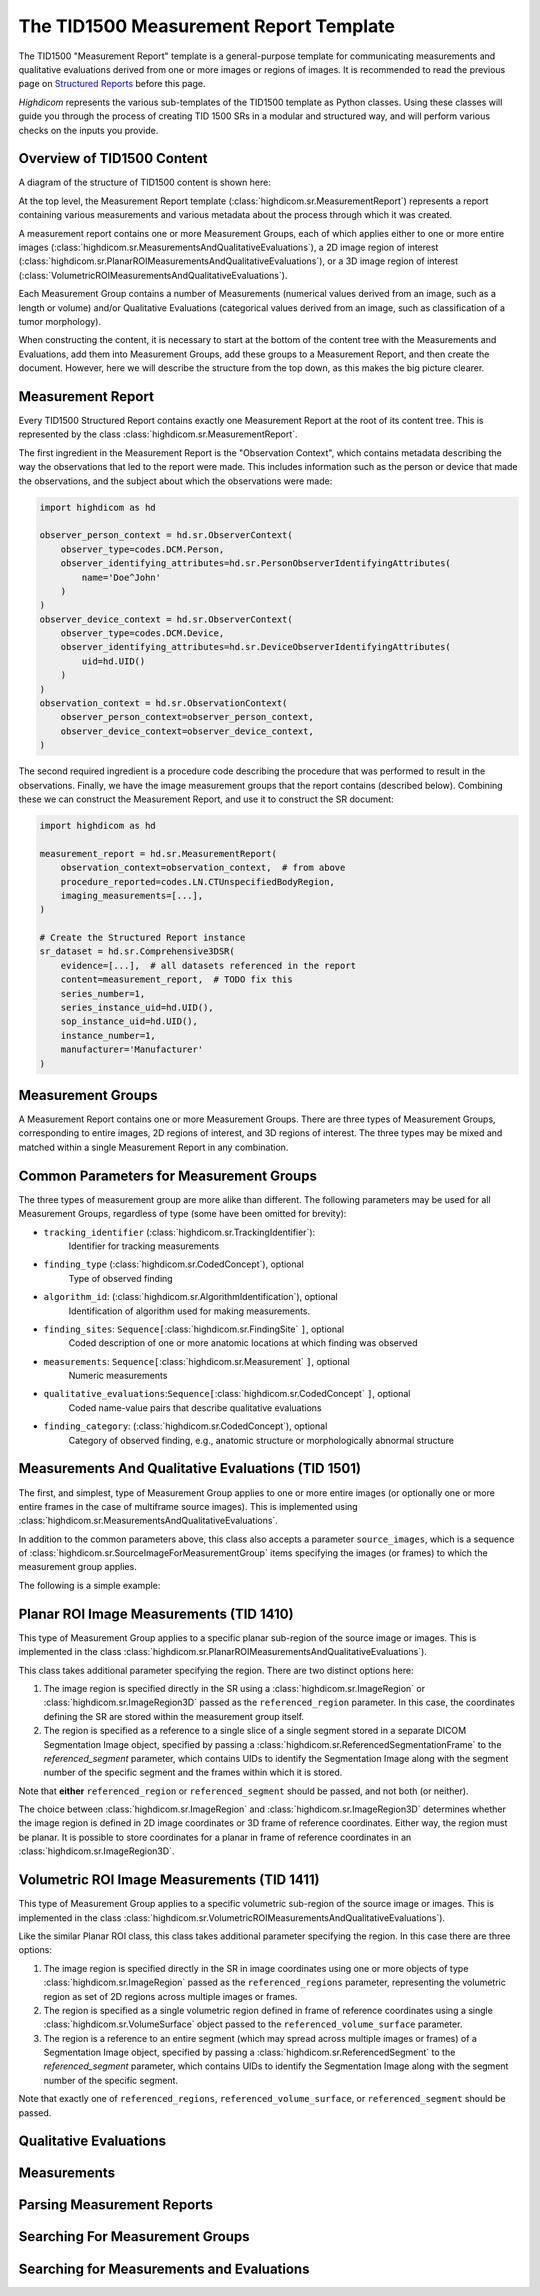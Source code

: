 .. _tid1500:

The TID1500 Measurement Report Template
=======================================

The TID1500 "Measurement Report" template is a general-purpose template for
communicating measurements and qualitative evaluations derived from one or
more images or regions of images. It is recommended to read the previous page
on `Structured Reports <sr.html>`_ before this page.

*Highdicom* represents the various sub-templates of the TID1500 template as
Python classes. Using these classes will guide you through the process of
creating TID 1500 SRs in a modular and structured way, and will perform various
checks on the inputs you provide.

Overview of TID1500 Content
---------------------------

A diagram of the structure of TID1500 content is shown here:

At the top level, the Measurement Report template
(:class:`highdicom.sr.MeasurementReport`) represents a report containing
various measurements and various metadata about the process through which it
was created.

A measurement report contains one or more Measurement Groups, each
of which applies either to one or more entire images
(:class:`highdicom.sr.MeasurementsAndQualitativeEvaluations`), a 2D image
region of interest
(:class:`highdicom.sr.PlanarROIMeasurementsAndQualitativeEvaluations`), or a 3D
image region of interest
(:class:`VolumetricROIMeasurementsAndQualitativeEvaluations`).

Each Measurement Group contains a number of Measurements (numerical values
derived from an image, such as a length or volume) and/or Qualitative
Evaluations (categorical values derived from an image, such as classification
of a tumor morphology).

When constructing the content, it is necessary to start at the bottom of the
content tree with the Measurements and Evaluations, add them into Measurement
Groups, add these groups to a Measurement Report, and then create the document.
However, here we will describe the structure from the top down, as this makes
the big picture clearer.

Measurement Report
------------------

Every TID1500 Structured Report contains exactly one Measurement Report
at the root of its content tree. This is represented by the class
:class:`highdicom.sr.MeasurementReport`. 

The first ingredient in the Measurement Report is the "Observation Context",
which contains metadata describing the way the observations that led to the
report were made. This includes information such as the person or device that
made the observations, and the subject about which the observations were made:


.. code-block:: python

    import highdicom as hd

    observer_person_context = hd.sr.ObserverContext(
        observer_type=codes.DCM.Person,
        observer_identifying_attributes=hd.sr.PersonObserverIdentifyingAttributes(
            name='Doe^John'
        )
    )
    observer_device_context = hd.sr.ObserverContext(
        observer_type=codes.DCM.Device,
        observer_identifying_attributes=hd.sr.DeviceObserverIdentifyingAttributes(
            uid=hd.UID()
        )
    )
    observation_context = hd.sr.ObservationContext(
        observer_person_context=observer_person_context,
        observer_device_context=observer_device_context,
    )

The second required ingredient is a procedure code describing the procedure
that was performed to result in the observations. Finally, we have the image
measurement groups that the report contains (described below). Combining these
we can construct the Measurement Report, and use it to construct the SR
document:

.. code-block:: python

    import highdicom as hd

    measurement_report = hd.sr.MeasurementReport(
        observation_context=observation_context,  # from above
        procedure_reported=codes.LN.CTUnspecifiedBodyRegion,
        imaging_measurements=[...],
    )

    # Create the Structured Report instance
    sr_dataset = hd.sr.Comprehensive3DSR(
        evidence=[...],  # all datasets referenced in the report
        content=measurement_report,  # TODO fix this
        series_number=1,
        series_instance_uid=hd.UID(),
        sop_instance_uid=hd.UID(),
        instance_number=1,
        manufacturer='Manufacturer'
    )

Measurement Groups
------------------

A Measurement Report contains one or more Measurement Groups. There are three
types of Measurement Groups, corresponding to entire images, 2D regions of
interest, and 3D regions of interest. The three types may be mixed and matched
within a single Measurement Report in any combination.

Common Parameters for Measurement Groups
----------------------------------------

The three types of measurement group are more alike than different. The
following parameters may be used for all Measurement Groups, regardless of
type (some have been omitted for brevity):

- ``tracking_identifier`` (:class:`highdicom.sr.TrackingIdentifier`):
    Identifier for tracking measurements
- ``finding_type`` (:class:`highdicom.sr.CodedConcept`), optional
    Type of observed finding
- ``algorithm_id``: (:class:`highdicom.sr.AlgorithmIdentification`), optional
    Identification of algorithm used for making measurements.
- ``finding_sites``: ``Sequence[``:class:`highdicom.sr.FindingSite` ``]``, optional
    Coded description of one or more anatomic locations at which
    finding was observed
- ``measurements``: ``Sequence[``:class:`highdicom.sr.Measurement` ``]``, optional
    Numeric measurements
- ``qualitative_evaluations``:``Sequence[``:class:`highdicom.sr.CodedConcept` ``]``, optional
    Coded name-value pairs that describe qualitative evaluations
- ``finding_category``: (:class:`highdicom.sr.CodedConcept`), optional
    Category of observed finding, e.g., anatomic structure or
    morphologically abnormal structure

Measurements And Qualitative Evaluations (TID 1501)
---------------------------------------------------

The first, and simplest, type of Measurement Group applies to one or more
entire images (or optionally one or more entire frames in the case of
multiframe source images). This is implemented using
:class:`highdicom.sr.MeasurementsAndQualitativeEvaluations`.

In addition to the common parameters above, this class also accepts a parameter
``source_images``, which is a sequence of
:class:`highdicom.sr.SourceImageForMeasurementGroup` items specifying the
images (or frames) to which the measurement group applies.

The following is a simple example:

Planar ROI Image Measurements (TID 1410)
----------------------------------------

This type of Measurement Group applies to a specific planar sub-region of the
source image or images. This is implemented in the class
:class:`highdicom.sr.PlanarROIMeasurementsAndQualitativeEvaluations`).

This class takes additional parameter specifying the region. There are two
distinct options here:

1. The image region is specified directly in the SR using a
   :class:`highdicom.sr.ImageRegion` or :class:`highdicom.sr.ImageRegion3D`
   passed as the ``referenced_region`` parameter. In this case, the coordinates
   defining the SR are stored within the measurement group itself.
2. The region is specified as a reference to a single slice of a single segment
   stored in a separate DICOM Segmentation Image object, specified by passing a
   :class:`highdicom.sr.ReferencedSegmentationFrame` to the
   `referenced_segment` parameter, which contains UIDs to identify the
   Segmentation Image along with the segment number of the specific segment and
   the frames within which it is stored.

Note that **either** ``referenced_region`` or ``referenced_segment``
should be passed, and not both (or neither).

The choice between :class:`highdicom.sr.ImageRegion` and
:class:`highdicom.sr.ImageRegion3D` determines whether the image region is
defined in 2D image coordinates or 3D frame of reference coordinates. Either
way, the region must be planar. It is possible to store coordinates for a
planar in frame of reference coordinates in an
:class:`highdicom.sr.ImageRegion3D`.

Volumetric ROI Image Measurements (TID 1411)
--------------------------------------------

This type of Measurement Group applies to a specific volumetric sub-region of
the source image or images. This is implemented in the class
:class:`highdicom.sr.VolumetricROIMeasurementsAndQualitativeEvaluations`).

Like the similar Planar ROI class, this class takes additional parameter
specifying the region. In this case there are three options:

1. The image region is specified directly in the SR in image coordinates using
   one or more objects of type :class:`highdicom.sr.ImageRegion` passed as the
   ``referenced_regions`` parameter, representing the volumetric region as set
   of 2D regions across multiple images or frames.
2. The region is specified as a single volumetric region defined in frame of
   reference coordinates using a single :class:`highdicom.sr.VolumeSurface`
   object passed to the ``referenced_volume_surface`` parameter.
3. The region is a reference to an entire segment (which may spread across
   multiple images or frames) of a Segmentation Image object, specified by
   passing a :class:`highdicom.sr.ReferencedSegment` to the
   `referenced_segment` parameter, which contains UIDs to identify the
   Segmentation Image along with the segment number of the specific segment.

Note that exactly one of ``referenced_regions``, ``referenced_volume_surface``,
or ``referenced_segment`` should be passed.

Qualitative Evaluations
-----------------------


Measurements
------------


Parsing Measurement Reports
---------------------------

Searching For Measurement Groups
--------------------------------

Searching for Measurements and Evaluations
------------------------------------------
